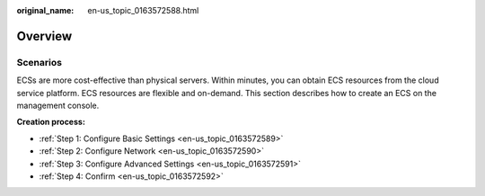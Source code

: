 :original_name: en-us_topic_0163572588.html

.. _en-us_topic_0163572588:

Overview
========

Scenarios
---------

ECSs are more cost-effective than physical servers. Within minutes, you can obtain ECS resources from the cloud service platform. ECS resources are flexible and on-demand. This section describes how to create an ECS on the management console.

**Creation process:**

-  :ref:`Step 1: Configure Basic Settings <en-us_topic_0163572589>`
-  :ref:`Step 2: Configure Network <en-us_topic_0163572590>`
-  :ref:`Step 3: Configure Advanced Settings <en-us_topic_0163572591>`
-  :ref:`Step 4: Confirm <en-us_topic_0163572592>`
